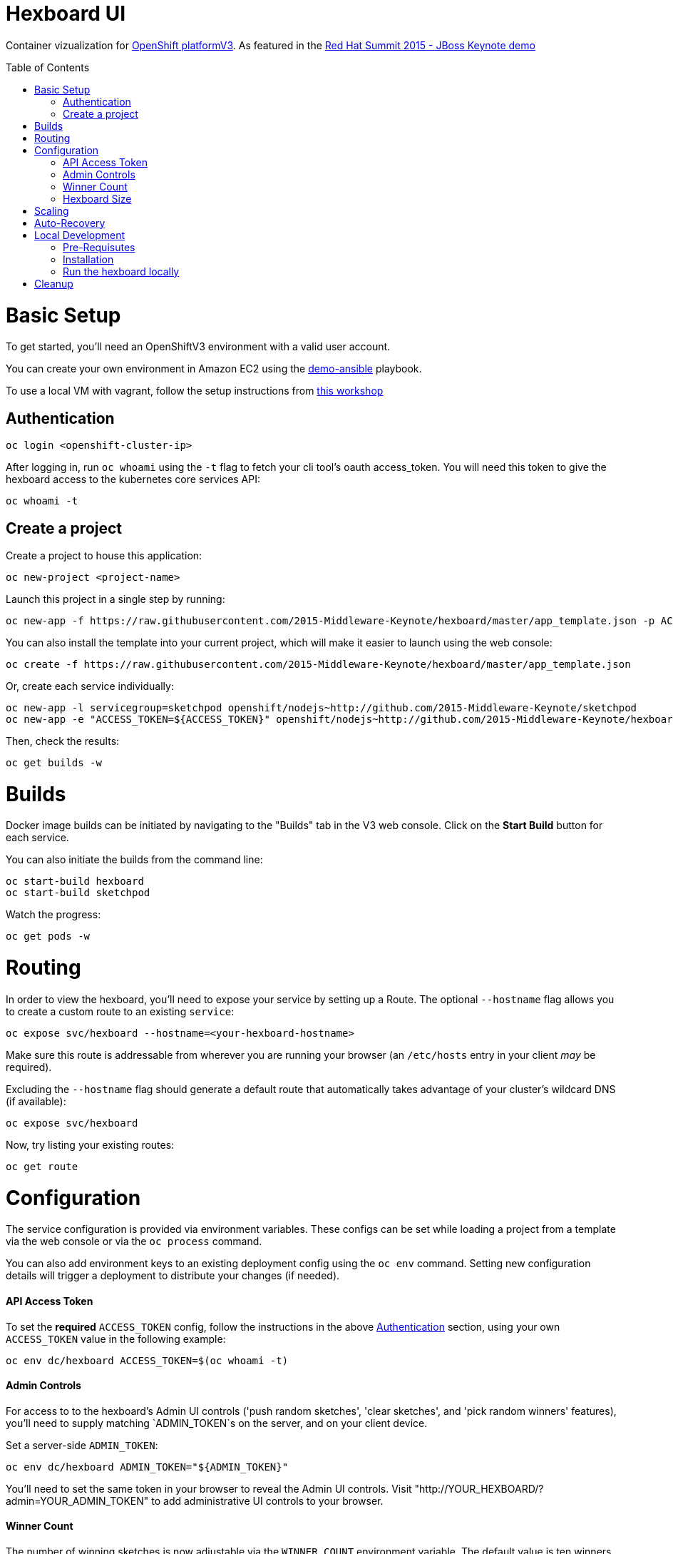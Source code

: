 :toc: macro
= Hexboard UI

Container vizualization for link:http://openshift.com/[OpenShift platformV3]. As featured in the link:https://www.youtube.com/watch?v=wWNVpFibayA&t=26m48s[Red Hat Summit 2015 - JBoss Keynote demo]

toc::[]

= Basic Setup

To get started, you'll need an OpenShiftV3 environment with a valid user account.

You can create your own environment in Amazon EC2 using the link:https://github.com/2015-Middleware-Keynote/demo-ansible[demo-ansible] playbook.

To use a local VM with vagrant, follow the setup instructions from link:http://bit.ly/v3devs[this workshop]

== Authentication
[source, bash]
----
oc login <openshift-cluster-ip>
----

After logging in, run `oc whoami` using the `-t` flag to fetch your cli tool's oauth access_token.  You will need this token to give the hexboard access to the kubernetes core services API:

[source, bash]
----
oc whoami -t
----

== Create a project
Create a project to house this application:

[source, bash]
----
oc new-project <project-name>
----

Launch this project in a single step by running:

[source, bash]
----
oc new-app -f https://raw.githubusercontent.com/2015-Middleware-Keynote/hexboard/master/app_template.json -p ACCESS_TOKEN=$(oc whoami -t)
----

You can also install the template into your current project, which will make it easier to launch using the web console:

[source, bash]
----
oc create -f https://raw.githubusercontent.com/2015-Middleware-Keynote/hexboard/master/app_template.json
----

Or, create each service individually:

[source, bash]
----
oc new-app -l servicegroup=sketchpod openshift/nodejs~http://github.com/2015-Middleware-Keynote/sketchpod
oc new-app -e "ACCESS_TOKEN=${ACCESS_TOKEN}" openshift/nodejs~http://github.com/2015-Middleware-Keynote/hexboard
----

Then, check the results:

[source, bash]
----
oc get builds -w
----

= Builds

Docker image builds can be initiated by navigating to the "Builds" tab in the V3 web console. Click on the **Start Build** button for each service.

You can also initiate the builds from the command line:

[source, bash]
----
oc start-build hexboard
oc start-build sketchpod
----

Watch the progress:

[source, bash]
----
oc get pods -w
----

= Routing

In order to view the hexboard, you'll need to expose your service by setting up a Route.
The optional `--hostname` flag allows you to create a custom route to an existing `service`:

[source, bash]
----
oc expose svc/hexboard --hostname=<your-hexboard-hostname>
----

Make sure this route is addressable from wherever you are running your browser (an `/etc/hosts` entry in your client _may_ be required).

Excluding the `--hostname` flag should generate a default route that automatically takes advantage of your cluster's wildcard DNS (if available):

[source, bash]
----
oc expose svc/hexboard
----

Now, try listing your existing routes:

[source, bash]
----
oc get route
----

= Configuration

The service configuration is provided via environment variables. These configs can be set while loading a project from a template via the web console or via the `oc process` command.  

You can also add environment keys to an existing deployment config using the `oc env` command.  Setting new configuration details will trigger a deployment to distribute your changes (if needed).

#### API Access Token

To set the **required** `ACCESS_TOKEN` config, follow the instructions in the above link:#authentication[Authentication] section, using your own `ACCESS_TOKEN` value in the following example:

[source, bash]
----
oc env dc/hexboard ACCESS_TOKEN=$(oc whoami -t)
----

#### Admin Controls

For access to to the hexboard's Admin UI controls ('push random sketches', 'clear sketches', and 'pick random winners' features), you'll need to supply matching `ADMIN_TOKEN`s on the server, and on your client device.

Set a server-side `ADMIN_TOKEN`:

[source, bash]
----
oc env dc/hexboard ADMIN_TOKEN="${ADMIN_TOKEN}"
----

You'll need to set the same token in your browser to reveal the Admin UI controls.  Visit "http://YOUR_HEXBOARD/?admin=YOUR_ADMIN_TOKEN" to add administrative UI controls to your browser.

#### Winner Count
The number of winning sketches is now adjustable via the `WINNER_COUNT` environment variable.  The default value is ten winners.

You can set the number of winning sketch submissions to three by running the following:

[source, bash]
----
oc env dc/hexboard WINNER_COUNT=3
----

#### Hexboard Size

The number of pods in the hexboard can be controlled by setting the `HEXBOARD_SIZE` environment variable:
[options="header"]
|===
| HEXBOARD_SIZE | # of pods |
| xlarge | 1026 | _"keynote" sized_
| large | 513 | _major league_
| medium | 266 | _cluster pro_
| small | 108 | _multi machine party_
| xsmall | 63 | _fun sized_ 
| tiny | 32 | _large laptop allocation_
| micro | 24 | _medium laptop allocation_
| nano | 12 | _small laptop allocation_
|===

[source, bash]
----
oc env dc/hexboard HEXBOARD_SIZE=<hexboard-size>
oc get pods -w
----

NOTE: setting an environment variable triggers a new deployment, so watch the `oc get pods -w` output to see when the deployment is complete.

= Scaling
Animations of falling hexagons are triggered as the number of pods is scaled.
To scale the number of hexagons (either up or down) run the command:

[source, bash]
----
oc scale dc/sketchpod-1 --replicas=<number>
----

After scaling up, try submitting sketches by visiting the hexboard's bundled mobile web submission form, at `http://your-hexboard-hostname/mobile/`.

= Auto-Recovery
After scaling up, the hexboard provides a nice way to visualize Kubernetes' support for auto-healing the containerized environments.

You can show this functionality by deleting a group of pods.  This example makes it easy find and delete five pods:

[source, bash]
----
oc delete pod $(oc get pods | grep ^sketchpod | grep -v build | sed -e "s/^\(sketchpod-[0-9]*-[a-z0-9]*\)[ \t].*/\1 /" | head -n 5 | tr -d "\n" )
----

= Local Development

== Pre-Requisutes

* node.js (installed globally)
* gulp.js (installed globally)

== Installation

Execute the following commands in your local clone of this repository:
[source, bash]
----
npm install
----

== Run the hexboard locally

Run `gulp` in it's own terminal, providing environment variables that reference an available OpenShift cluster where your `sketchpod` service back-ends will be hosted and scaled:

[source, bash]
----
PORT=8081 PROXY="localhost:1080" ACCESS_TOKEN="${ACCESS_TOKEN}" OPENSHIFT_SERVER="localhost:8443" NAMESPACE=hexboard gulp
----

= Cleanup

To delete all sketchpods using a labelselector, try this:

[source, bash]
----
oc delete all -l servicegroup=sketchpod
----

You can clean out the entire contents of the `hexboard` project by running the following:

[source, bash]
----
oc delete all --all -n hexboard
----

TIP: Be careful to verify that you have logged into the correct server, and have selected the correct project before running this command!

Or, delete the entire project and any included resources:

[source, bash]
----
oc delete project hexboard
----

